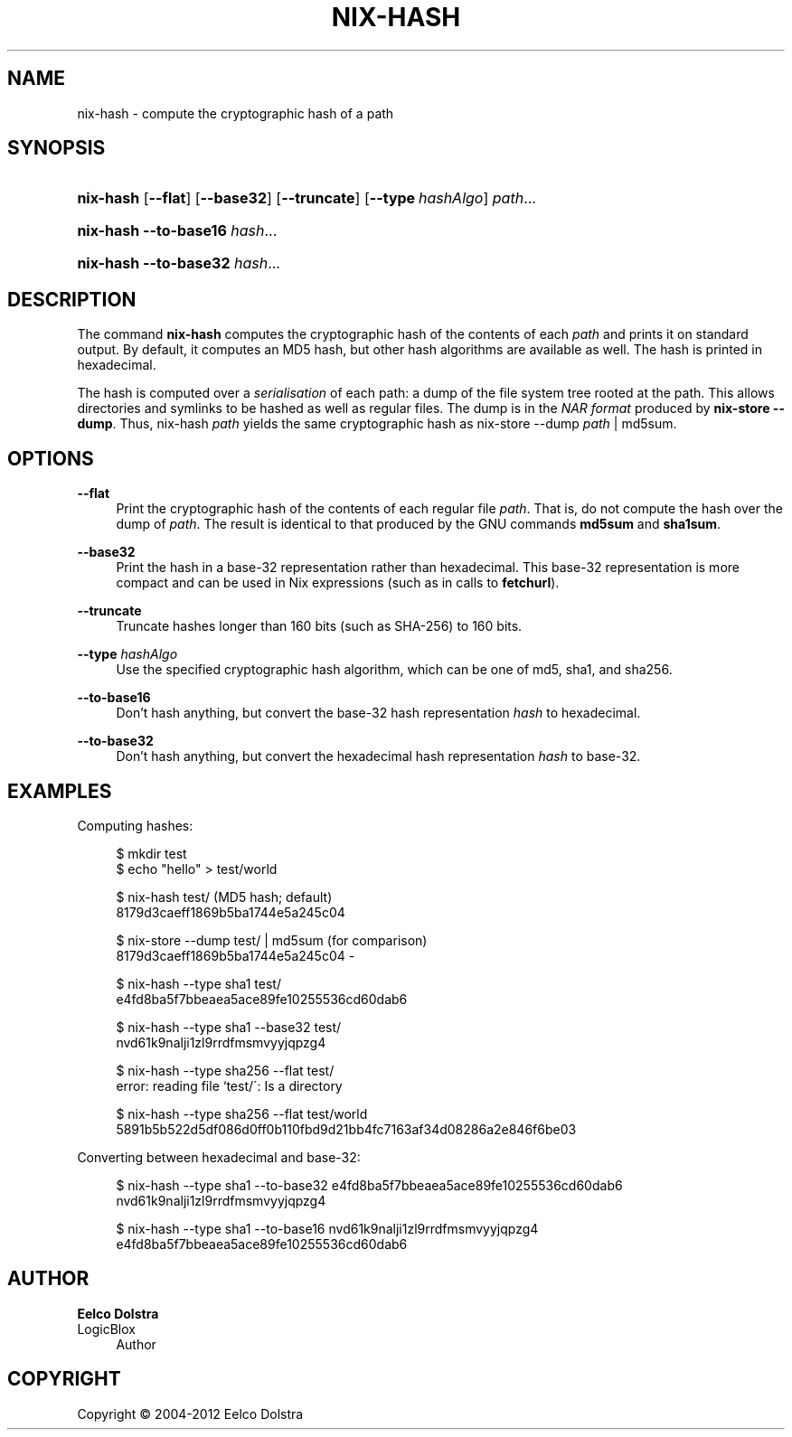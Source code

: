 '\" t
.\"     Title: nix-hash
.\"    Author: Eelco Dolstra
.\" Generator: DocBook XSL-NS Stylesheets v1.75.2 <http://docbook.sf.net/>
.\"      Date: May 2012
.\"    Manual: Command Reference
.\"    Source: Nix 1.2
.\"  Language: English
.\"
.TH "NIX\-HASH" "1" "May 2012" "Nix 1\&.2" "Command Reference"
.\" -----------------------------------------------------------------
.\" * set default formatting
.\" -----------------------------------------------------------------
.\" disable hyphenation
.nh
.\" disable justification (adjust text to left margin only)
.ad l
.\" -----------------------------------------------------------------
.\" * MAIN CONTENT STARTS HERE *
.\" -----------------------------------------------------------------
.SH "NAME"
nix-hash \- compute the cryptographic hash of a path
.SH "SYNOPSIS"
.HP \w'\fBnix\-hash\fR\ 'u
\fBnix\-hash\fR [\fB\-\-flat\fR] [\fB\-\-base32\fR] [\fB\-\-truncate\fR] [\fB\-\-type\fR\ \fIhashAlgo\fR] \fIpath\fR...
.HP \w'\fBnix\-hash\fR\ 'u
\fBnix\-hash\fR \fB\-\-to\-base16\fR \fIhash\fR...
.HP \w'\fBnix\-hash\fR\ 'u
\fBnix\-hash\fR \fB\-\-to\-base32\fR \fIhash\fR...
.SH "DESCRIPTION"
.PP
The command
\fBnix\-hash\fR
computes the cryptographic hash of the contents of each
\fIpath\fR
and prints it on standard output\&. By default, it computes an MD5 hash, but other hash algorithms are available as well\&. The hash is printed in hexadecimal\&.
.PP
The hash is computed over a
\fIserialisation\fR
of each path: a dump of the file system tree rooted at the path\&. This allows directories and symlinks to be hashed as well as regular files\&. The dump is in the
\fINAR format\fR
produced by
\fBnix\-store\fR \fB\-\-dump\fR\&. Thus,
nix\-hash \fIpath\fR
yields the same cryptographic hash as
nix\-store \-\-dump \fIpath\fR | md5sum\&.
.SH "OPTIONS"
.PP
\fB\-\-flat\fR
.RS 4
Print the cryptographic hash of the contents of each regular file
\fIpath\fR\&. That is, do not compute the hash over the dump of
\fIpath\fR\&. The result is identical to that produced by the GNU commands
\fBmd5sum\fR
and
\fBsha1sum\fR\&.
.RE
.PP
\fB\-\-base32\fR
.RS 4
Print the hash in a base\-32 representation rather than hexadecimal\&. This base\-32 representation is more compact and can be used in Nix expressions (such as in calls to
\fBfetchurl\fR)\&.
.RE
.PP
\fB\-\-truncate\fR
.RS 4
Truncate hashes longer than 160 bits (such as SHA\-256) to 160 bits\&.
.RE
.PP
\fB\-\-type\fR \fIhashAlgo\fR
.RS 4
Use the specified cryptographic hash algorithm, which can be one of
md5,
sha1, and
sha256\&.
.RE
.PP
\fB\-\-to\-base16\fR
.RS 4
Don\(cqt hash anything, but convert the base\-32 hash representation
\fIhash\fR
to hexadecimal\&.
.RE
.PP
\fB\-\-to\-base32\fR
.RS 4
Don\(cqt hash anything, but convert the hexadecimal hash representation
\fIhash\fR
to base\-32\&.
.RE
.SH "EXAMPLES"
.PP
Computing hashes:
.sp
.if n \{\
.RS 4
.\}
.nf
$ mkdir test
$ echo "hello" > test/world

$ nix\-hash test/ (MD5 hash; default)
8179d3caeff1869b5ba1744e5a245c04

$ nix\-store \-\-dump test/ | md5sum (for comparison)
8179d3caeff1869b5ba1744e5a245c04  \-

$ nix\-hash \-\-type sha1 test/
e4fd8ba5f7bbeaea5ace89fe10255536cd60dab6

$ nix\-hash \-\-type sha1 \-\-base32 test/
nvd61k9nalji1zl9rrdfmsmvyyjqpzg4

$ nix\-hash \-\-type sha256 \-\-flat test/
error: reading file `test/\': Is a directory

$ nix\-hash \-\-type sha256 \-\-flat test/world
5891b5b522d5df086d0ff0b110fbd9d21bb4fc7163af34d08286a2e846f6be03
.fi
.if n \{\
.RE
.\}
.PP
Converting between hexadecimal and base\-32:
.sp
.if n \{\
.RS 4
.\}
.nf
$ nix\-hash \-\-type sha1 \-\-to\-base32 e4fd8ba5f7bbeaea5ace89fe10255536cd60dab6
nvd61k9nalji1zl9rrdfmsmvyyjqpzg4

$ nix\-hash \-\-type sha1 \-\-to\-base16 nvd61k9nalji1zl9rrdfmsmvyyjqpzg4
e4fd8ba5f7bbeaea5ace89fe10255536cd60dab6
.fi
.if n \{\
.RE
.\}
.sp
.SH "AUTHOR"
.PP
\fBEelco Dolstra\fR
.br
LogicBlox
.RS 4
Author
.RE
.SH "COPYRIGHT"
.br
Copyright \(co 2004-2012 Eelco Dolstra
.br
